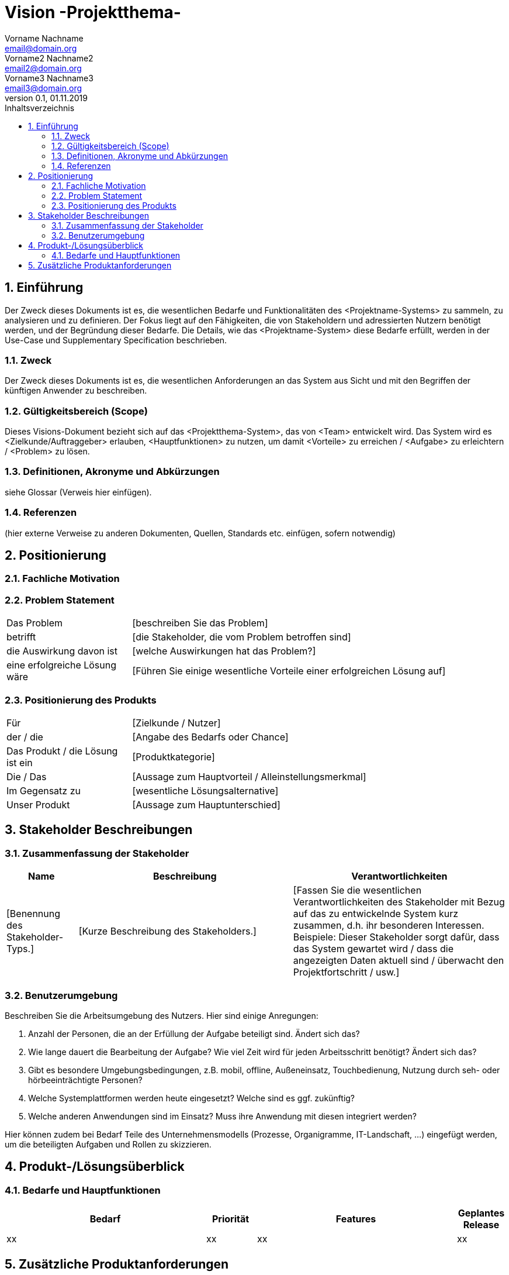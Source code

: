 = Vision -Projektthema-
Vorname Nachname <email@domain.org>; Vorname2 Nachname2 <email2@domain.org>; Vorname3 Nachname3 <email3@domain.org>
0.1, 01.11.2019 
:toc: 
:toc-title: Inhaltsverzeichnis
:sectnums:
// Platzhalter für weitere Dokumenten-Attribute 



== Einführung
Der Zweck dieses Dokuments ist es, die wesentlichen Bedarfe und Funktionalitäten des <Projektname-Systems> zu sammeln, zu analysieren und zu definieren. Der Fokus liegt auf den Fähigkeiten, die von Stakeholdern und adressierten Nutzern benötigt werden, und der Begründung dieser Bedarfe. Die  Details, wie das <Projektname-System> diese Bedarfe erfüllt, werden in der Use-Case und Supplementary Specification beschrieben.

=== Zweck
Der Zweck dieses Dokuments ist es, die wesentlichen Anforderungen an das System aus Sicht und mit den Begriffen der künftigen Anwender zu beschreiben.

=== Gültigkeitsbereich (Scope)
Dieses Visions-Dokument bezieht sich auf das <Projektthema-System>, das von <Team> entwickelt wird. Das System wird es <Zielkunde/Auftraggeber> erlauben, <Hauptfunktionen> zu nutzen, um damit <Vorteile> zu erreichen / <Aufgabe> zu erleichtern / <Problem> zu lösen.

=== Definitionen, Akronyme und Abkürzungen
siehe Glossar (Verweis hier einfügen).

=== Referenzen
(hier externe Verweise zu anderen Dokumenten, Quellen, Standards etc. einfügen, sofern notwendig)

== Positionierung
=== Fachliche Motivation
//Erläutern Sie kurz den Hintergrund, in dem das Projekt angesiedelt ist. Welches Problem soll gelöst werden, wie ist es entstanden? Welche Verbesserung wird angestrebt. Achten Sie darauf, eine fachliche (organisatorische, betriebswirtschaftliche) Perspektive einzunehmen.

=== Problem Statement
//Stellen Sie zusammenfassend das Problem dar, das mit diesem Projekt gelöst werden soll. Das folgende Format kann dazu verwendet werden:


[cols="1,3"]
|===
|Das Problem |	[beschreiben Sie das Problem]
|betrifft |	[die Stakeholder, die vom Problem betroffen sind]
|die Auswirkung davon ist |	[welche Auswirkungen hat das Problem?]
|eine erfolgreiche Lösung wäre |	[Führen Sie einige wesentliche Vorteile einer erfolgreichen Lösung auf]
|===

////
Beispiel

[cols="1,3"]
|===
|Das Problem | aktuelle Informationen zum Stundenplan und Noten einfach zu erhalten
|betrifft |	Studierende der HTW Dresden
|die Auswirkung davon ist |	umständliche und aufwändige Suche nach Noten, Zeiten und Räumen
|eine erfolgreiche Lösung wäre |	die Zusammenführung und benutzer-individuelle Darstellung auf einem mobilen Endgerät
|===
////

=== Positionierung des Produkts 
//Ein Positionierung des Produkts beschreibt das Einsatzziel der Anwendung und die Bedeutung das Projekts an alle beteiligten Mitarbeiter.

//Geben Sie in knapper Form übersichtsartig die Positionierung der angestrebten Lösung im Vergleich zu verfügbaren Alternativen dar. Das folgende Format kann dazu verwendet werden:

[cols="1,3"]
|===
|Für|	[Zielkunde / Nutzer]
|der / die|	[Angabe des Bedarfs oder Chance]
|Das Produkt / die Lösung ist ein | [Produktkategorie]
|Die / Das	|[Aussage zum Hauptvorteil / Alleinstellungsmerkmal]
|Im Gegensatz zu	|[wesentliche Lösungsalternative]
|Unser Produkt|	[Aussage zum Hauptunterschied]
|===


//Beispiel Produkt:
//|===
//|Für|	Studierende der HTW
//|die|	die ihren Studienalltag effizienter organisieren möchten
//|Das Produkt ist eine | mobile App für Smartphones
//|Die 	| für den Nutzer Informationen zum Stundenplan und Noten darstellt
//|Im Gegensatz zu	| Stundenplänen der Website und HIS-Noteneinsicht
//|Unser Produkt| zeigt nur die für den Nutzer relevanten Informationen komfortabel auf dem Smartphone an.
//|===

==	Stakeholder Beschreibungen
===	Zusammenfassung der Stakeholder 

[%header, cols="1,3,3"]
|===
|Name|	Beschreibung	| Verantwortlichkeiten
|[Benennung des Stakeholder-Typs.]	|[Kurze Beschreibung des Stakeholders.]	|[Fassen Sie die wesentlichen Verantwortlichkeiten des Stakeholder mit Bezug auf das zu entwickelnde System kurz zusammen, d.h. ihr besonderen Interessen. Beispiele: Dieser Stakeholder sorgt dafür, dass das System gewartet wird / dass die angezeigten Daten aktuell sind / überwacht den Projektfortschritt / usw.]
|===

=== Benutzerumgebung
Beschreiben Sie die Arbeitsumgebung des Nutzers. Hier sind einige Anregungen:

//Zutreffendes angeben, nicht zutreffendes streichen oder auskommentieren
. Anzahl der Personen, die an der Erfüllung der Aufgabe beteiligt sind. Ändert sich das?
. Wie lange dauert die Bearbeitung der Aufgabe? Wie viel Zeit wird für jeden Arbeitsschritt benötigt? Ändert sich das?
. Gibt es besondere Umgebungsbedingungen, z.B. mobil, offline, Außeneinsatz, Touchbedienung, Nutzung durch seh- oder hörbeeinträchtigte Personen?
. Welche Systemplattformen werden heute eingesetzt? Welche sind es ggf. zukünftig?
. Welche anderen Anwendungen sind im Einsatz? Muss ihre Anwendung mit diesen integriert werden?

Hier können zudem bei Bedarf Teile des Unternehmensmodells (Prozesse, Organigramme, IT-Landschaft, ...) eingefügt werden, um die beteiligten Aufgaben und Rollen zu skizzieren.

== Produkt-/Lösungsüberblick
=== Bedarfe und Hauptfunktionen
//Vermeiden Sie Angaben zum Entwurf. Nennen wesentliche Features (Produktmerkmale) auf allgemeiner Ebene. Fokussieren Sie sich auf die benötigten Fähigkeiten des Systems und warum (nicht wie!) diese realisiert werden sollen. Geben Sie die von den Stakeholdern vorgegebenen Prioritäten und das geplante Release für die Veröffentlichung der Features an.


[%header, cols="4,1,4,1"]
|===
|Bedarf|	Priorität|	Features|	Geplantes Release
|xx|xx|xx|xx
|===
			

== Zusätzliche Produktanforderungen
//Zutreffendes angeben, nicht zutreffendes streichen oder auskommentieren
Hinweise:

. Führen Sie die wesentlichen anzuwendenden Standards, Hardware oder andere Plattformanforderungen, Leistungsanforderungen und Umgebungsanforderungen auf
. Definieren Sie grob die Qualitätsanforderungen für Leistung, Robustheit, Ausfalltoleranz, Benutzbarkeit und ähnliche Merkmale, die nicht von den genannten Features erfasst werden.
. Notieren Sie alle Entwurfseinschränkungen, externe Einschränkungen, Annahmen oder andere Abhängigkeiten, die wenn Sie geändert werden, das Visions-Dokument beeinflussen. Ein Beispiel wäre die Annahme, dass ein bestimmtes Betriebssystem für die vom System erforderliche Hardware verfügbar ist. Ist das Betriebssystem nicht verfügbar, muss das Visions-Dokument angepasst werden.
. Definieren Sie alle Dokumentationsanforderugen, inkl. Benutzerhandbücher, Onlinehilfe, Installations-, Kennzeichnungs- und Auslieferungsanforderungen-
. Definieren Sie die Priorität für diese zusätzlichen Produktanforderungen. Ergänzen Sie, falls sinnvoll, Angaben zu Stabilität, Nutzen, Aufwand und Risiko für diese Anforderungen.

[%header, cols="4,1,1"]
|===
|Anforderung|	Priorität|	Geplantes Release
|xx|xx|xx|
|===
